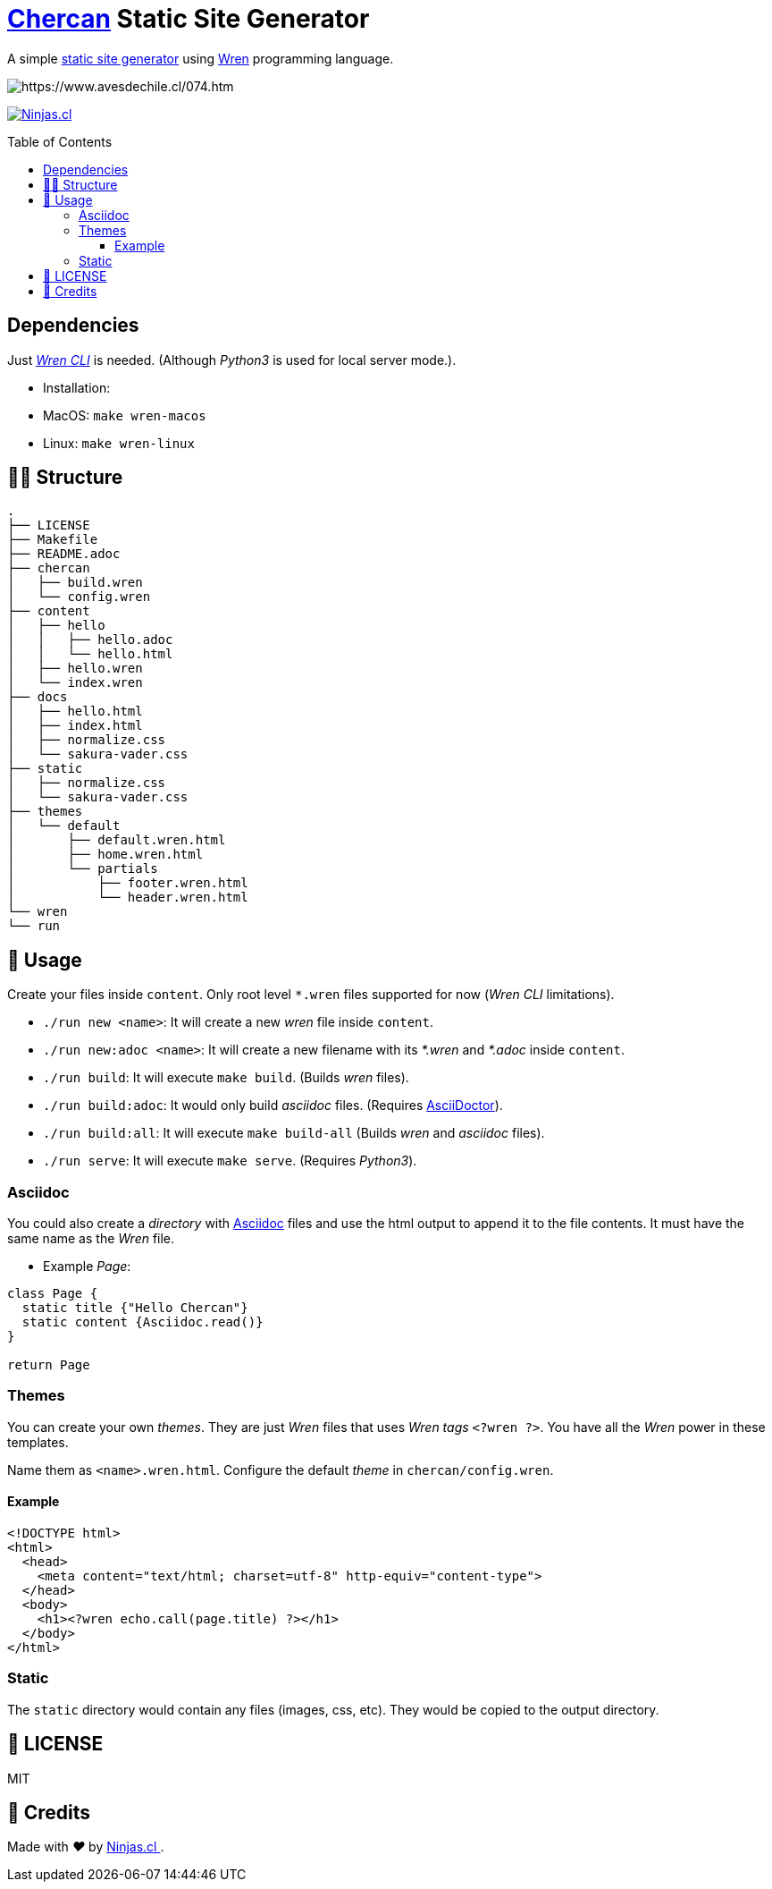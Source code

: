 :ext-relative:
:toc: macro
:toclevels: 4

# https://en.wikipedia.org/wiki/House_wren[Chercan] Static Site Generator

A simple https://en.wikipedia.org/wiki/Static_web_page[static site generator] using https://wren.io[Wren] programming language.

image:https://user-images.githubusercontent.com/292738/100270183-730e7980-2f36-11eb-88f6-b2a1929e23b9.png[https://www.avesdechile.cl/074.htm]

https://ninjas.cl[image:https://img.shields.io/badge/Ninjas-CL-green.svg?style=flat-square[Ninjas.cl]]

toc::[]

## Dependencies

Just https://github.com/wren-lang/wren-cli[_Wren CLI_] is needed. (Although _Python3_ is used for local server mode.).

- Installation:
  - MacOS: `make wren-macos`
  - Linux: `make wren-linux`

## 👩‍💻 Structure

```sh
.
├── LICENSE
├── Makefile
├── README.adoc
├── chercan
│   ├── build.wren
│   └── config.wren
├── content
│   ├── hello
│   │   ├── hello.adoc
│   │   └── hello.html
│   ├── hello.wren
│   └── index.wren
├── docs
│   ├── hello.html
│   ├── index.html
│   ├── normalize.css
│   └── sakura-vader.css
├── static
│   ├── normalize.css
│   └── sakura-vader.css
├── themes
│   └── default
│       ├── default.wren.html
│       ├── home.wren.html
│       └── partials
│           ├── footer.wren.html
│           └── header.wren.html
└── wren
└── run
```

## 🚀 Usage

Create your files inside `content`. Only root level `*.wren` files supported for now (_Wren CLI_ limitations).

- `./run new <name>`: It will create a new _wren_ file inside `content`.

- `./run new:adoc <name>`: It will create a new filename with its _*.wren_ and _*.adoc_ inside `content`.

- `./run build`: It will execute `make build`. (Builds _wren_ files).

- `./run build:adoc`: It would only build _asciidoc_ files. (Requires https://asciidoctor.org/[AsciiDoctor]).

- `./run build:all`: It will execute `make build-all` (Builds _wren_ and _asciidoc_ files).

- `./run serve`: It will execute `make serve`. (Requires _Python3_).

### Asciidoc

You could also create a _directory_ with https://asciidoctor.org/[Asciidoc] files and use the html output to append it to the file contents. It must have the same name as the _Wren_ file.

- Example _Page_:

```js

class Page {
  static title {"Hello Chercan"}
  static content {Asciidoc.read()}
}

return Page

```

### Themes

You can create your own _themes_. They are just _Wren_ files
that uses _Wren tags_ `<?wren ?>`. You have all the _Wren_ power
in these templates.

Name them as `<name>.wren.html`. Configure the default _theme_ in `chercan/config.wren`.

#### Example
```html
<!DOCTYPE html>
<html>
  <head>
    <meta content="text/html; charset=utf-8" http-equiv="content-type">
  </head>
  <body>
    <h1><?wren echo.call(page.title) ?></h1>
  </body>
</html>
```

### Static

The `static` directory would contain any files (images, css, etc). They would be copied to the output directory.

## 📘 LICENSE
MIT

## 🤩 Credits

++++
<p>
  Made with <i class="fa fa-heart">&#9829;</i> by
  <a href="https://ninjas.cl">
    Ninjas.cl
  </a>.
</p>
++++
